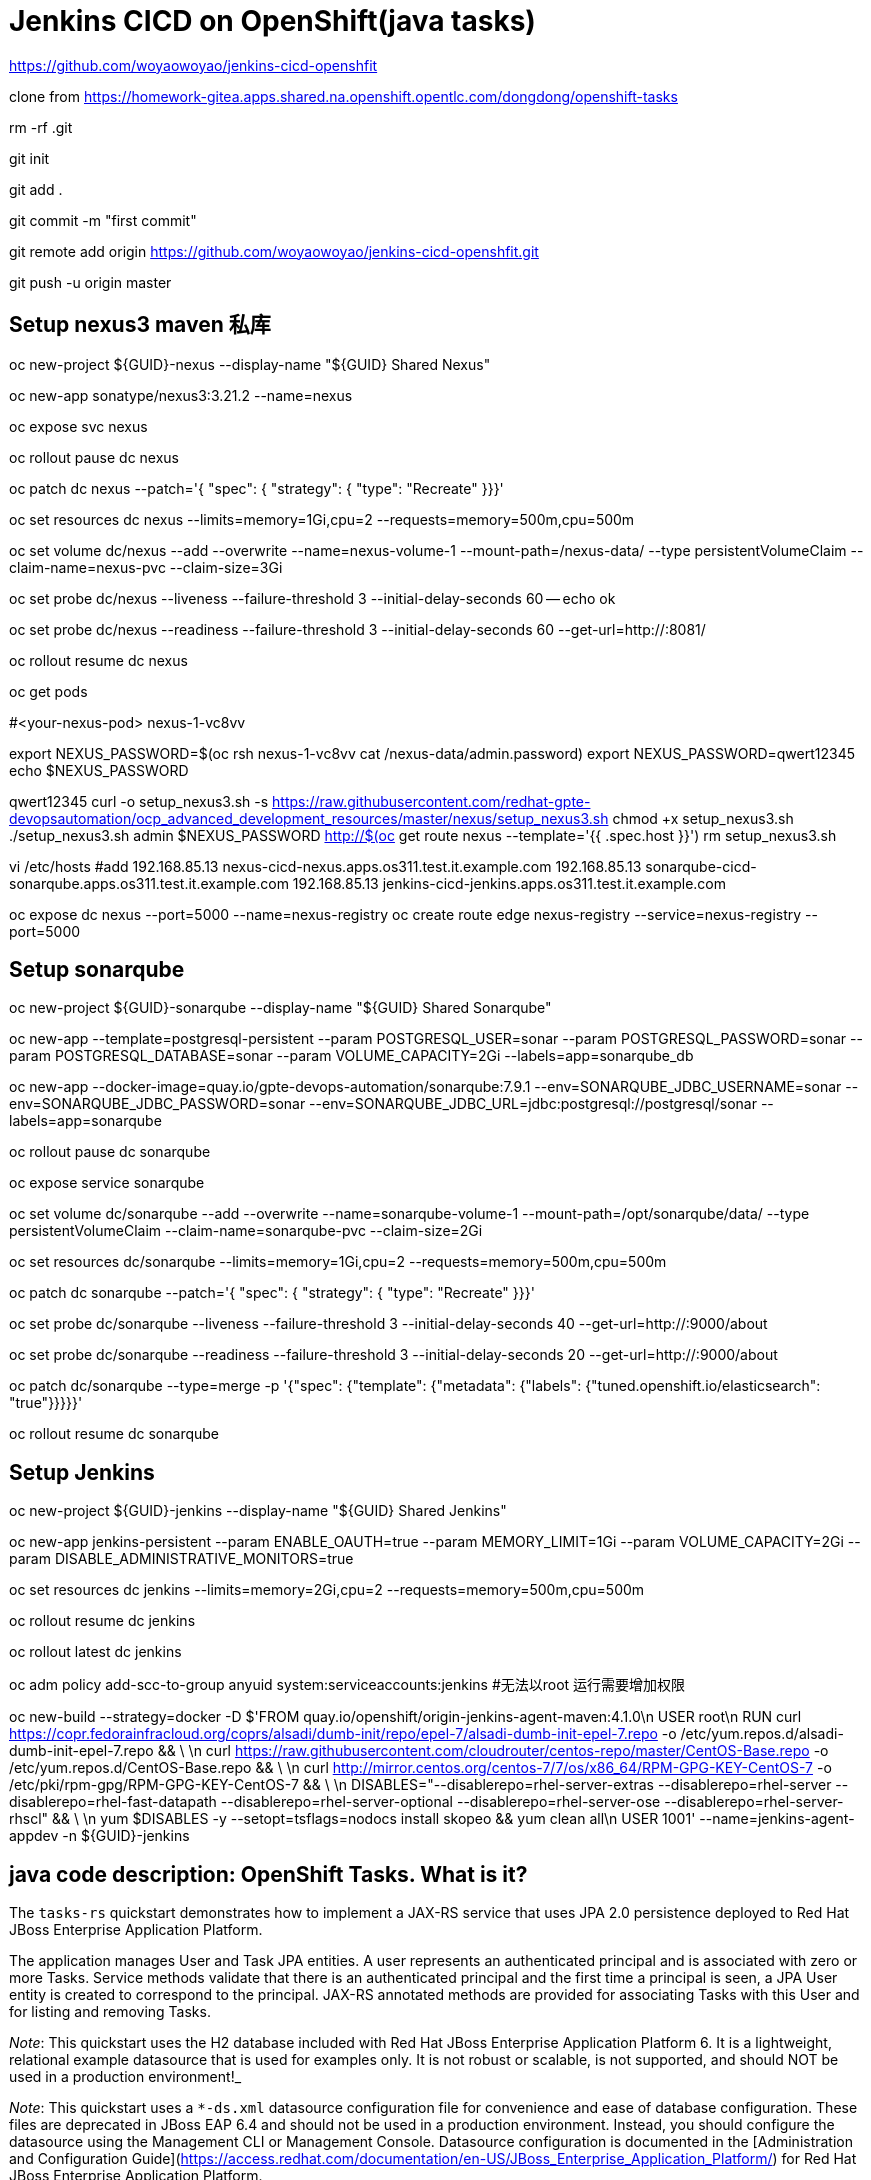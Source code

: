= Jenkins CICD on OpenShift(java tasks)

https://github.com/woyaowoyao/jenkins-cicd-openshfit

clone from https://homework-gitea.apps.shared.na.openshift.opentlc.com/dongdong/openshift-tasks 

rm -rf .git

git init

git add .

git commit -m "first commit"

git remote add origin https://github.com/woyaowoyao/jenkins-cicd-openshfit.git

git push -u origin master
                
== Setup nexus3 maven 私库

oc new-project ${GUID}-nexus --display-name "${GUID} Shared Nexus"

oc new-app sonatype/nexus3:3.21.2 --name=nexus

oc expose svc nexus

oc rollout pause dc nexus

oc patch dc nexus --patch='{ "spec": { "strategy": { "type": "Recreate" }}}'

oc set resources dc nexus --limits=memory=1Gi,cpu=2 --requests=memory=500m,cpu=500m

oc set volume dc/nexus --add --overwrite --name=nexus-volume-1 --mount-path=/nexus-data/ --type persistentVolumeClaim --claim-name=nexus-pvc --claim-size=3Gi

oc set probe dc/nexus --liveness --failure-threshold 3 --initial-delay-seconds 60 -- echo ok

oc set probe dc/nexus --readiness --failure-threshold 3 --initial-delay-seconds 60 --get-url=http://:8081/

oc rollout resume dc nexus

oc get pods

#<your-nexus-pod> nexus-1-vc8vv

export NEXUS_PASSWORD=$(oc rsh nexus-1-vc8vv cat /nexus-data/admin.password)
 export NEXUS_PASSWORD=qwert12345
echo $NEXUS_PASSWORD

qwert12345
curl -o setup_nexus3.sh -s https://raw.githubusercontent.com/redhat-gpte-devopsautomation/ocp_advanced_development_resources/master/nexus/setup_nexus3.sh
chmod +x setup_nexus3.sh
./setup_nexus3.sh admin $NEXUS_PASSWORD http://$(oc get route nexus --template='{{ .spec.host }}')
rm setup_nexus3.sh

vi /etc/hosts
#add
192.168.85.13  nexus-cicd-nexus.apps.os311.test.it.example.com
192.168.85.13  sonarqube-cicd-sonarqube.apps.os311.test.it.example.com
192.168.85.13  jenkins-cicd-jenkins.apps.os311.test.it.example.com


oc expose dc nexus --port=5000 --name=nexus-registry
oc create route edge nexus-registry --service=nexus-registry --port=5000


== Setup sonarqube


oc new-project ${GUID}-sonarqube --display-name "${GUID} Shared Sonarqube"

oc new-app --template=postgresql-persistent --param POSTGRESQL_USER=sonar --param POSTGRESQL_PASSWORD=sonar --param POSTGRESQL_DATABASE=sonar --param VOLUME_CAPACITY=2Gi --labels=app=sonarqube_db

oc new-app --docker-image=quay.io/gpte-devops-automation/sonarqube:7.9.1 --env=SONARQUBE_JDBC_USERNAME=sonar --env=SONARQUBE_JDBC_PASSWORD=sonar --env=SONARQUBE_JDBC_URL=jdbc:postgresql://postgresql/sonar --labels=app=sonarqube

oc rollout pause dc sonarqube

oc expose service sonarqube

oc set volume dc/sonarqube --add --overwrite --name=sonarqube-volume-1 --mount-path=/opt/sonarqube/data/ --type persistentVolumeClaim --claim-name=sonarqube-pvc --claim-size=2Gi

oc set resources dc/sonarqube --limits=memory=1Gi,cpu=2 --requests=memory=500m,cpu=500m

oc patch dc sonarqube --patch='{ "spec": { "strategy": { "type": "Recreate" }}}'

oc set probe dc/sonarqube --liveness --failure-threshold 3 --initial-delay-seconds 40 --get-url=http://:9000/about

oc set probe dc/sonarqube --readiness --failure-threshold 3 --initial-delay-seconds 20 --get-url=http://:9000/about

oc patch dc/sonarqube --type=merge -p '{"spec": {"template": {"metadata": {"labels": {"tuned.openshift.io/elasticsearch": "true"}}}}}'

oc rollout resume dc sonarqube




== Setup Jenkins

oc new-project ${GUID}-jenkins --display-name "${GUID} Shared Jenkins"

oc new-app jenkins-persistent --param ENABLE_OAUTH=true --param MEMORY_LIMIT=1Gi --param VOLUME_CAPACITY=2Gi --param DISABLE_ADMINISTRATIVE_MONITORS=true
	
oc set resources dc jenkins --limits=memory=2Gi,cpu=2 --requests=memory=500m,cpu=500m

oc rollout resume dc jenkins

oc rollout latest dc jenkins

oc adm policy add-scc-to-group anyuid system:serviceaccounts:jenkins #无法以root 运行需要增加权限

oc new-build --strategy=docker -D $'FROM quay.io/openshift/origin-jenkins-agent-maven:4.1.0\n
   USER root\n
   RUN curl https://copr.fedorainfracloud.org/coprs/alsadi/dumb-init/repo/epel-7/alsadi-dumb-init-epel-7.repo -o /etc/yum.repos.d/alsadi-dumb-init-epel-7.repo && \ \n
   curl https://raw.githubusercontent.com/cloudrouter/centos-repo/master/CentOS-Base.repo -o /etc/yum.repos.d/CentOS-Base.repo && \ \n
   curl http://mirror.centos.org/centos-7/7/os/x86_64/RPM-GPG-KEY-CentOS-7 -o /etc/pki/rpm-gpg/RPM-GPG-KEY-CentOS-7 && \ \n
   DISABLES="--disablerepo=rhel-server-extras --disablerepo=rhel-server --disablerepo=rhel-fast-datapath --disablerepo=rhel-server-optional --disablerepo=rhel-server-ose --disablerepo=rhel-server-rhscl" && \ \n
   yum $DISABLES -y --setopt=tsflags=nodocs install skopeo && yum clean all\n
   USER 1001' --name=jenkins-agent-appdev -n ${GUID}-jenkins



== java code description: OpenShift Tasks. What is it?

The `tasks-rs` quickstart demonstrates how to implement a JAX-RS service that uses JPA 2.0 persistence deployed to Red Hat JBoss Enterprise Application Platform.

The application manages User and Task JPA entities. A user represents an authenticated principal and is associated with zero or more Tasks. Service methods validate that there is an authenticated principal and the first time a principal is seen, a JPA User entity is created to correspond to the principal. JAX-RS annotated methods are provided for associating Tasks with this User and for listing and removing Tasks.

_Note_: This quickstart uses the H2 database included with Red Hat JBoss Enterprise Application Platform 6. It is a lightweight, relational example datasource that is used for examples only. It is not robust or scalable, is not supported, and should NOT be used in a production environment!_

_Note_: This quickstart uses a `*-ds.xml` datasource configuration file for convenience and ease of database configuration. These files are deprecated in JBoss EAP 6.4 and should not be used in a production environment. Instead, you should configure the datasource using the Management CLI or Management Console. Datasource configuration is documented in the [Administration and Configuration Guide](https://access.redhat.com/documentation/en-US/JBoss_Enterprise_Application_Platform/) for Red Hat JBoss Enterprise Application Platform._

== Users and Passwords

Users and passwords are defined in `configuration\application-users.properties` and `application-roles.properties`. Users can be created using the JBoss `add-users.sh` shell script in a JBoss EAP installation.

Currently the following users are defined:

[options=header]
|===
|User|Password
|tasks|redhat1
|redhat|redhat1
|gpte|redhat1
|===

== REST Endpoints on OpenShift

* Create a task with name {task_name}
+
[source,bash]
----
curl -u tasks:redhat1 -H 'Content-Length: 0' -X POST http://{tasks_route}/ws/tasks/{task_name}
----
+
* Get a task by id
+
[source,bash]
----
curl -u 'tasks:redhat1' -H "Accept: application/json" -X GET http://{tasks_route}/ws/tasks/{tasks_id}
----
+
* Get all tasks for user
+
[source,bash]
----
curl -u 'tasks:redhat1' -H "Accept: application/json" -X GET http://{tasks_route}/ws/tasks
----
+
* Delete a task by id
+
[source,bash]
----
curl -i -u 'tasks:redhat1' -X DELETE http://{tasks_route}/ws/tasks/{tasks_id}
----
+
* Generate CPU load. Last parameter is duration of load in seconds
+
[source,bash]
----
# 5 seconds
curl -X GET http://{tasks_route}/ws/demo/load/5
----
